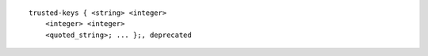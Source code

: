 ::

  trusted-keys { <string> <integer>
      <integer> <integer>
      <quoted_string>; ... };, deprecated
